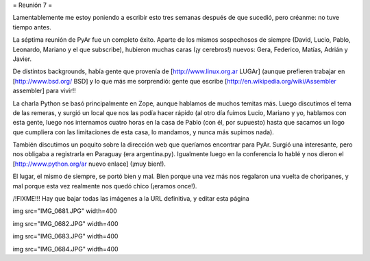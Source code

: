 = Reunión 7 =

Lamentablemente me estoy poniendo a escribir esto tres semanas después de que sucedió, pero créanme: no tuve tiempo antes.

La séptima reunión de PyAr fue un completo éxito. Aparte de los mismos sospechosos de siempre (David, Lucio, Pablo, Leonardo, Mariano y el que subscribe), hubieron muchas caras (¡y cerebros!) nuevos: Gera, Federico, Matías, Adrián y Javier.

De distintos backgrounds, había gente que provenía de [http://www.linux.org.ar LUGAr] (aunque prefieren trabajar en [http://www.bsd.org/ BSD] y lo que más me sorprendió: gente que escribe [http://en.wikipedia.org/wiki/Assembler assembler] para vivir!!

La charla Python se basó principalmente en Zope, aunque hablamos de muchos temitas más. Luego discutimos el tema de las remeras, y surgió un local que nos las podía hacer rápido (al otro día fuimos Lucio, Mariano y yo, hablamos con esta gente, luego nos internamos cuatro horas en la casa de Pablo (con él, por supuesto) hasta que sacamos un logo que cumpliera con las limitaciones de esta casa, lo mandamos, y nunca más supimos nada).

También discutimos un poquito sobre la dirección web que queríamos encontrar para PyAr. Surgió una interesante, pero nos obligaba a registrarla en Paraguay (era argentina.py). Igualmente luego en la conferencia lo hablé y nos dieron el [http://www.python.org/ar nuevo enlace] (¡muy bien!).

El lugar, el mismo de siempre, se portó bien y mal. Bien porque una vez más nos regalaron una vuelta de choripanes, y mal porque esta vez realmente nos quedó chico (¡eramos once!).

/!\ FIXME!!! Hay que bajar todas las imágenes a la URL definitiva, y editar esta página

img src="IMG_0681.JPG" width=400


img src="IMG_0682.JPG" width=400


img src="IMG_0683.JPG" width=400


img src="IMG_0684.JPG" width=400

